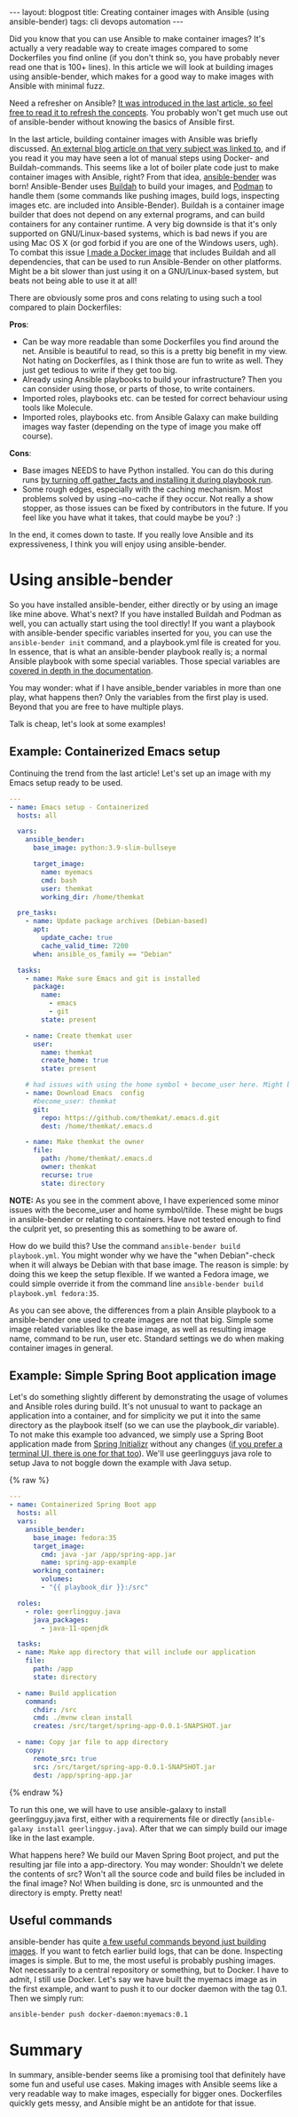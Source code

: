 #+OPTIONS: toc:nil num:nil ^:nil
#+STARTUP: showall indent
#+STARTUP: hidestars
#+BEGIN_EXPORT html
---
layout: blogpost
title: Creating container images with Ansible (using ansible-bender)
tags: cli devops automation
---
#+END_EXPORT

Did you know that you can use Ansible to make container images? It's actually a very readable way to create images compared to some Dockerfiles you find online (if you don't think so, you have probably never read one that is 100+ lines). In this article we will look at building images using ansible-bender, which makes for a good way to make images with Ansible with minimal fuzz. 



Need a refresher on Ansible? [[https://themkat.net/2022/03/10/intro_to_ansible.html][It was introduced in the last article, so feel free to read it to refresh the concepts]]. You probably won't get much use out of ansible-bender without knowing the basics of Ansible first.


In the last article, building container images with Ansible was briefly discussed. [[https://blog.tomecek.net/post/building-containers-with-buildah-and-ansible/][An external blog article on that very subject was linked to]], and if you read it you may have seen a lot of manual steps using Docker- and Buildah-commands. This seems like a lot of boiler plate code just to make container images with Ansible, right? From that idea, [[https://ansible-community.github.io/ansible-bender/build/html/index.html][ansible-bender]] was born! Ansible-Bender uses [[https://buildah.io/][Buildah]] to build your images, and [[https://podman.io/][Podman]] to handle them (some commands like pushing images, build logs, inspecting images etc. are included into Ansible-Bender). Buildah is a container image builder that does not depend on any external programs, and can build containers for any container runtime. A very big downside is that it's only supported on GNU/Linux-based systems, which is bad news if you are using Mac OS X (or god forbid if you are one of the Windows users, ugh). To combat this issue [[https://github.com/themkat/dockerfiles/tree/master/ansible-bender][I made a Docker image]] that includes Buildah and all dependencies, that can be used to run Ansible-Bender on other platforms. Might be a bit slower than just using it on a GNU/Linux-based system, but beats not being able to use it at all!



There are obviously some pros and cons relating to using such a tool compared to plain Dockerfiles:


*Pros*:
- Can be way more readable than some Dockerfiles you find around the net. Ansible is beautiful to read, so this is a pretty big benefit in my view. Not hating on Dockerfiles, as I think those are fun to write as well. They just get tedious to write if they get too big. 
- Already using Ansible playbooks to build your infrastructure? Then you can consider using those, or parts of those, to write containers. 
- Imported roles, playbooks etc. can be tested for correct behaviour using tools like Molecule.
- Imported roles, playbooks etc. from Ansible Galaxy can make building images way faster (depending on the type of image you make off course). 
  

*Cons*:
- Base images NEEDS to have Python installed. You can do this during runs [[https://github.com/ansible-community/ansible-bender/issues/260][by turning off gather_facts and installing it during playbook run]].
- Some rough edges, especially with the caching mechanism. Most problems solved by using --no-cache if they occur. Not really a show stopper, as those issues can be fixed by contributors in the future. If you feel like you have what it takes, that could maybe be you? :) 


In the end, it comes down to taste. If you really love Ansible and its expressiveness, I think you will enjoy using ansible-bender.



* Using ansible-bender
So you have installed ansible-bender, either directly or by using an image like mine above. What's next? If you have installed Buildah and Podman as well, you can actually start using the tool directly! If you want a playbook with ansible-bender specific variables inserted for you, you can use the =ansible-bender init= command, and a playbook.yml file is created for you. In essence, that is what an ansible-bender playbook really is; a normal Ansible playbook with some special variables. Those special variables are [[https://ansible-community.github.io/ansible-bender/build/html/configuration.html][covered in depth in the documentation]].


You may wonder: what if I have ansible_bender variables in more than one play, what happens then? Only the variables from the first play is used. Beyond that you are free to have multiple plays. 


Talk is cheap, let's look at some examples!


** Example: Containerized Emacs setup
Continuing the trend from the last article! Let's set up an image with my Emacs setup ready to be used. 

#+BEGIN_SRC yaml
  ---
  - name: Emacs setup - Containerized 
    hosts: all

    vars:
      ansible_bender:
        base_image: python:3.9-slim-bullseye
  
        target_image:
          name: myemacs
          cmd: bash
          user: themkat
          working_dir: /home/themkat

    pre_tasks:
      - name: Update package archives (Debian-based)
        apt:
          update_cache: true
          cache_valid_time: 7200
        when: ansible_os_family == "Debian"
        
    tasks:
      - name: Make sure Emacs and git is installed
        package: 
          name:
            - emacs
            - git
          state: present
        
      - name: Create themkat user
        user:
          name: themkat
          create_home: true
          state: present

      # had issues with using the home symbol + become_user here. Might be an issue to look out for
      - name: Download Emacs  config
        #become_user: themkat
        git:
          repo: https://github.com/themkat/.emacs.d.git
          dest: /home/themkat/.emacs.d

      - name: Make themkat the owner
        file:
          path: /home/themkat/.emacs.d
          owner: themkat
          recurse: true
          state: directory

#+END_SRC


*NOTE:* As you see in the comment above, I have experienced some minor issues with the become_user and home symbol/tilde. These might be bugs in ansible-bender or relating to containers. Have not tested enough to find the culprit yet, so presenting this as something to be aware of. 


How do we build this? Use the command =ansible-bender build playbook.yml=. You might wonder why we have the "when Debian"-check when it will always be Debian with that base image. The reason is simple: by doing this we keep the setup flexible. If we wanted a Fedora image, we could simple override it from the command line =ansible-bender build playbook.yml fedora:35=. 


As you can see above, the differences from a plain Ansible playbook to a ansible-bender one used to create images are not that big. Simple some image related variables like the base image, as well as resulting image name, command to be run, user etc. Standard settings we do when making container images in general.


** Example: Simple Spring Boot application image
# TODO: describe that this is just the basic spring app created with spring initializr.
Let's do something slightly different by demonstrating the usage of volumes and Ansible roles during build. It's not unusual to want to package an application into a container, and for simplicity we put it into the same directory as the playbook itself (so we can use the playbook_dir variable). To not make this example too advanced, we simply use a Spring Boot application made from [[https://start.spring.io/][Spring Initializr]] without any changes ([[https://github.com/themkat/spring-starter-terminal][if you prefer a terminal UI, there is one for that too]]). We'll use geerlingguys java role to setup Java to not boggle down the example with Java setup.

{% raw %}
#+BEGIN_SRC yaml
  ---
  - name: Containerized Spring Boot app
    hosts: all
    vars:
      ansible_bender:
        base_image: fedora:35
        target_image:
          cmd: java -jar /app/spring-app.jar
          name: spring-app-example
        working_container:
          volumes:
          - "{{ playbook_dir }}:/src"

    roles:
      - role: geerlingguy.java
        java_packages:
          - java-11-openjdk

    tasks:
    - name: Make app directory that will include our application
      file:
        path: /app
        state: directory

    - name: Build application
      command:
        chdir: /src
        cmd: ./mvnw clean install
        creates: /src/target/spring-app-0.0.1-SNAPSHOT.jar

    - name: Copy jar file to app directory
      copy:
        remote_src: true
        src: /src/target/spring-app-0.0.1-SNAPSHOT.jar
        dest: /app/spring-app.jar
#+END_SRC
{% endraw %}

To run this one, we will have to use ansible-galaxy to install geerlingguy.java first, either with a requirements file or directly (=ansible-galaxy install geerlingguy.java=). After that we can simply build our image like in the last example.


What happens here? We build our Maven Spring Boot project, and put the resulting jar file into a app-directory. You may wonder: Shouldn't we delete the contents of src? Won't all the source code and build files be included in the final image? No! When building is done, src is unmounted and the directory is empty. Pretty neat!


** Useful commands

ansible-bender has quite [[https://ansible-community.github.io/ansible-bender/build/html/usage.html#getting-logs-of-a-build][a few useful commands beyond just building images]]. If you want to fetch earlier build logs, that can be done. Inspecting images is simple. But to me, the most useful is probably pushing images. Not necessarily to a central repository or something, but to Docker. I have to admit, I still use Docker. Let's say we have built the myemacs image as in the first example, and want to push it to our docker daemon with the tag 0.1. Then we simply run:

#+BEGIN_SRC bash
  ansible-bender push docker-daemon:myemacs:0.1
#+END_SRC


* Summary
In summary, ansible-bender seems like a promising tool that definitely have some fun and useful use cases. Making images with Ansible seems like a very readable way to make images, especially for bigger ones. Dockerfiles quickly gets messy, and Ansible might be an antidote for that issue. 
